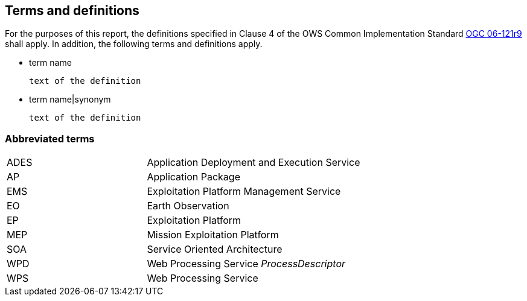== Terms and definitions

For the purposes of this report, the definitions specified in Clause 4 of the OWS Common Implementation Standard https://portal.opengeospatial.org/files/?artifact_id=38867&version=2[OGC 06-121r9] shall apply. In addition, the following terms and definitions apply.

* term name

 text of the definition

* term name|synonym

 text of the definition


===	Abbreviated terms

[width="90%",cols="30,70"]
|====================
| ADES  | Application Deployment and Execution Service
| AP    | Application Package
| EMS   | Exploitation Platform Management Service
| EO    | Earth Observation
| EP    | Exploitation Platform
| MEP   | Mission Exploitation Platform
| SOA   | Service Oriented Architecture
| WPD   | Web Processing Service _ProcessDescriptor_
| WPS   | Web Processing Service
|====================
